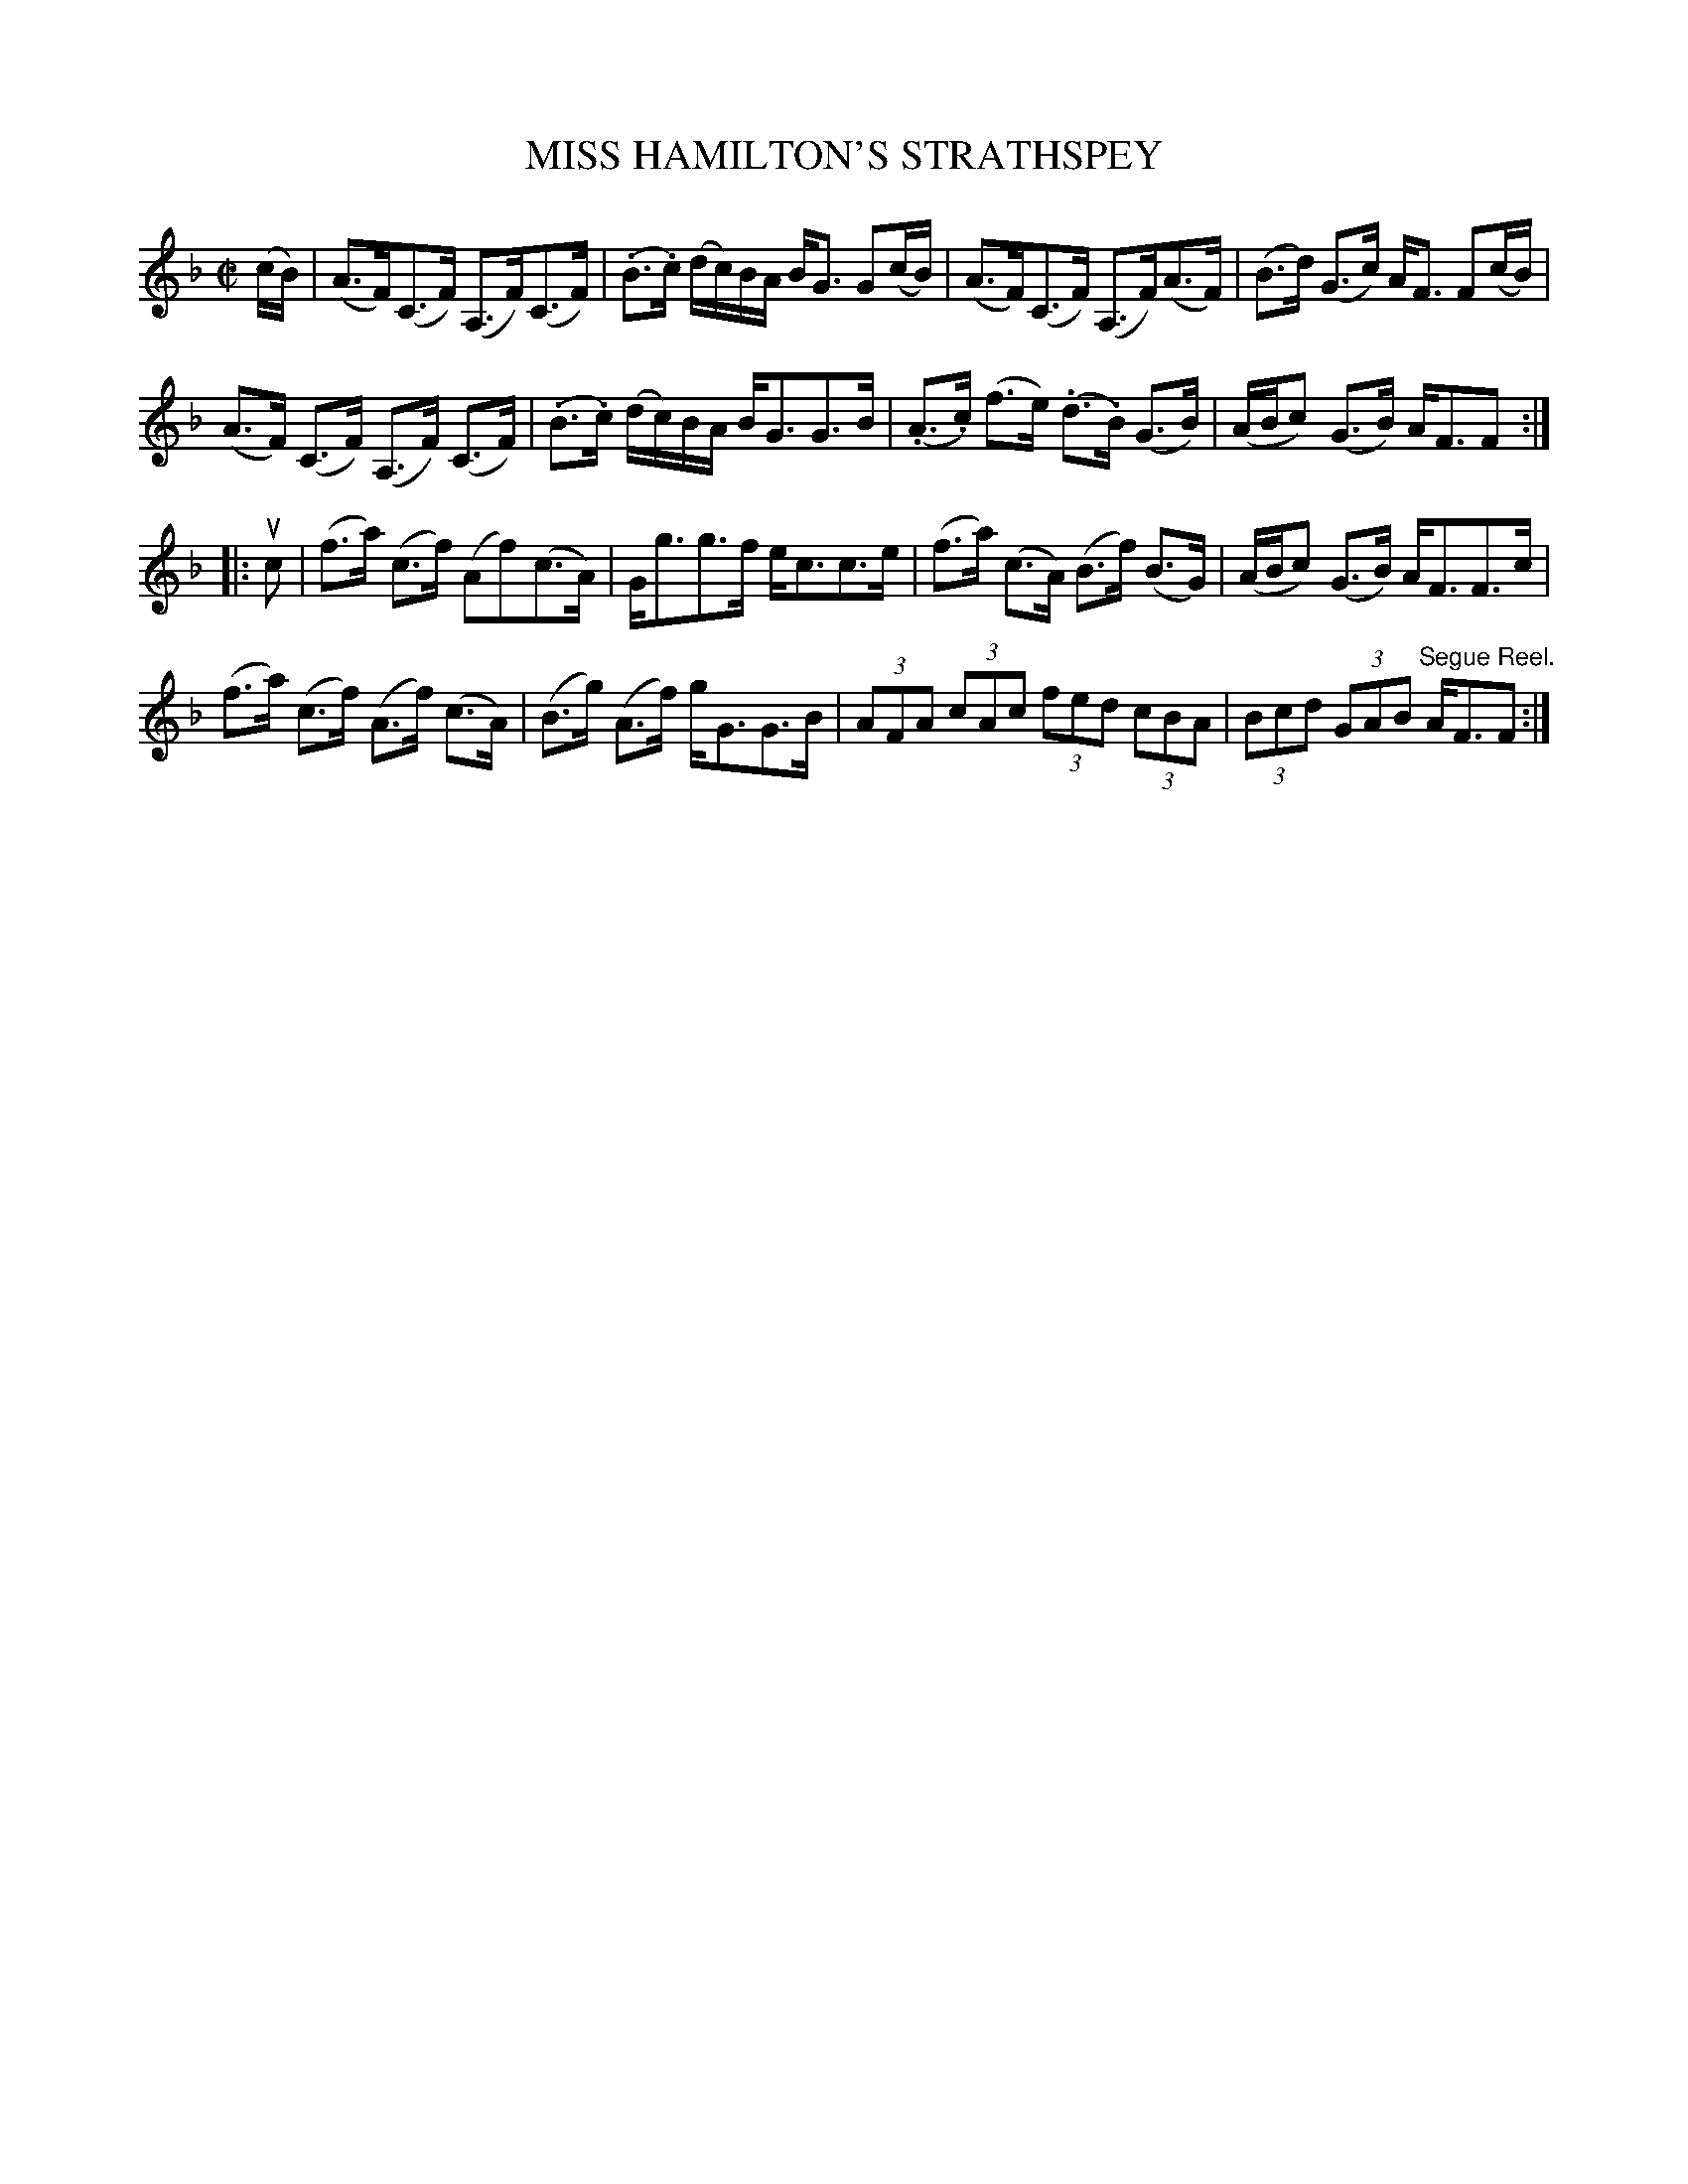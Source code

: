 X: 32461
T: MISS HAMILTON'S STRATHSPEY
R: strathspey
B: K\"ohler's Violin Repository, v.3, 1885 p.246 #1
F: http://www.archive.org/details/klersviolinrepos03rugg
Z: 2012 John Chambers <jc:trillian.mit.edu>
M: C|
L: 1/8
K: F
(c/B/) |\
(A>F)(C>F) (A,>F)(C>F) | (.B>.c) (d/c/)B/A/ B<G G(c/B/) |\
(A>F)(C>F) (A,>F)(A>F) | (B>d) (G>c) A<F F(c/B/) |
(A>F) (C>F) (A,>F) (C>F) | (.B>.c) (d/c/)B/A/ B<GG>B |\
(.A>.c) (f>e) (.d>.B) (G>B) | (A/B/c) (G>B) A<FF :|
|: uc |\
(f>a) (c>f) (Af)(c>A) | G<gg>f e<cc>e |\
(f>a) (c>A) (B>f) (B>G) | (A/B/c) (G>B) A<FF>c |
(f>a) (c>f) (A>f) (c>A) | (B>g) (A>f) g<GG>B |\
(3AFA (3cAc (3fed (3cBA | (3Bcd (3GAB "^Segue Reel."A<FF :|
